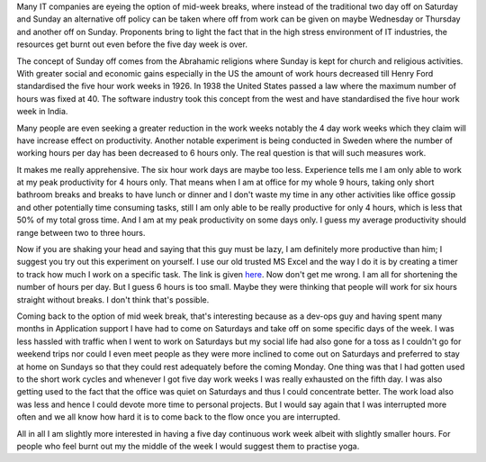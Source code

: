 Many IT companies are eyeing the option of mid-week breaks, where instead of the traditional two day off on Saturday and Sunday an alternative off policy can be taken where off from work can be given on maybe Wednesday or Thursday and another off on Sunday. Proponents bring to light the fact that in the high stress environment of IT industries, the resources get burnt out even before the five day week is over.

The concept of Sunday off comes from the Abrahamic religions where Sunday is kept for church and religious activities. With greater social and economic gains especially in the US the amount of work hours decreased till Henry Ford standardised the five hour work weeks in 1926. In 1938 the United States passed a law where the maximum number of hours was fixed at 40. The software industry took this concept from the west and have standardised the five hour work week in India.

Many people are even seeking a greater reduction in the work weeks notably the 4 day work weeks which they claim will have increase effect on productivity. Another notable experiment is being conducted in Sweden where the number of working hours per day has been decreased to 6 hours only. The real question is that will such measures work.

It makes me really apprehensive. The six hour work days are maybe too less. Experience tells me I am only able to work at my peak productivity for 4 hours only. That means when I am at office for my whole 9 hours, taking only short bathroom breaks and breaks to have lunch or dinner and I don't waste my time in any other activities like office gossip and other potentially time consuming tasks, still I am only able to be really productive for only 4 hours, which is less that 50% of my total gross time. And I am at my peak productivity on some days only. I guess my average productivity should range between two to three hours.

Now if you are shaking your head and saying that this guy must be lazy, I am definitely more productive than him; I suggest you try out this experiment on yourself. I use our old trusted MS Excel and the way I do it is by creating a timer to track how much I work on a specific task. The link is given `here`_. Now don't get me wrong. I am all for shortening the number of hours per day. But I guess 6 hours is too small. Maybe they were thinking that people will work for six hours straight without breaks. I don't think that's possible.

Coming back to the option of mid week break, that's interesting because as a dev-ops guy and having spent many months in Application support I have had to come on Saturdays and take off on some specific days of the week. I was less hassled with traffic when I went to work on Saturdays but my social life had also gone for a toss as I couldn't go for weekend trips nor could I even meet people as they were more inclined to come out on Saturdays and preferred to stay at home on Sundays so that they could rest adequately before the coming Monday. One thing was that I had gotten used to the short work cycles and whenever I got five day work weeks I was really exhausted on the fifth day. I was also getting used to the fact that the office was quiet on Saturdays and thus I could concentrate better. The work load also was less and hence I could devote more time to personal projects. But I would say again that I was interrupted more often and we all know how hard it is to come back to the flow once you are interrupted.

All in all I am slightly more interested in having a five day continuous work week albeit with slightly smaller hours. For people who feel burnt out my the middle of the week I would suggest them to practise yoga.

.. _here: http://chandoo.org/wp/2014/05/13/building-a-simple-timer-using-excel-vba-to-track-my-rubiks-cube-solving-speed-case-study/
